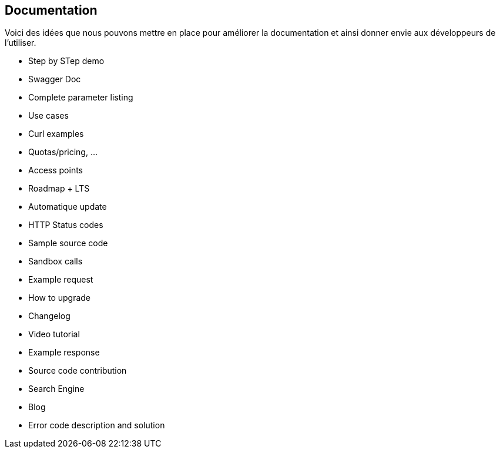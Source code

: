 == Documentation 

Voici des idées que nous pouvons mettre en place pour améliorer la documentation et ainsi donner envie aux développeurs de l'utiliser. 

* Step by STep demo 
* Swagger Doc
* Complete parameter listing
* Use cases
* Curl examples
* Quotas/pricing, ...
* Access points
* Roadmap + LTS
* Automatique update
* HTTP Status codes
* Sample source code 
* Sandbox calls
* Example request
* How to upgrade
* Changelog
* Video tutorial
* Example response
* Source code contribution
* Search Engine
* Blog
* Error code description and solution